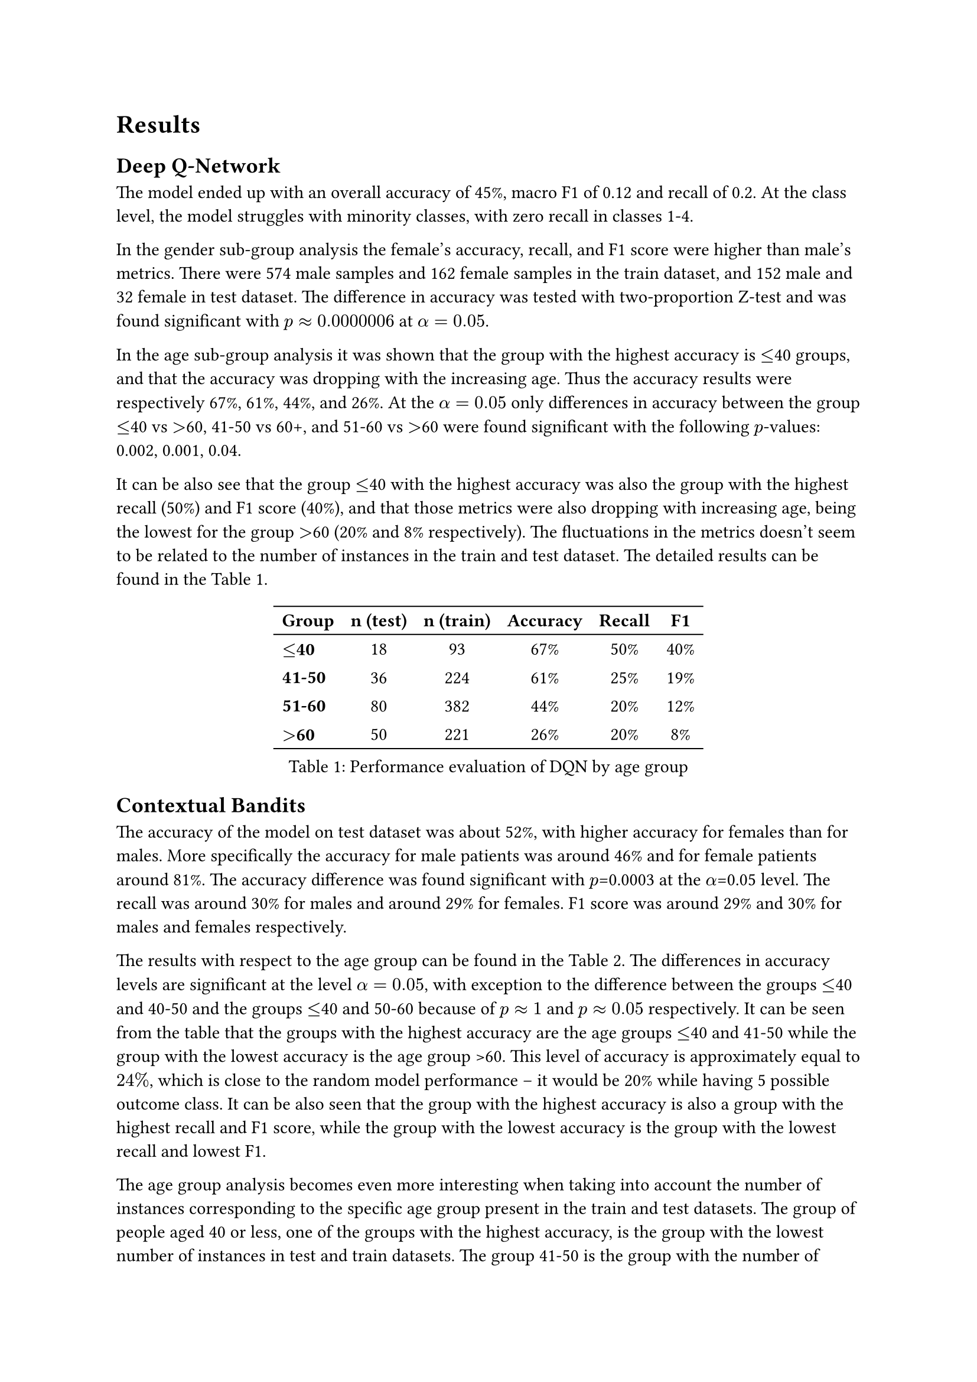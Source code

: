 = Results

== Deep Q-Network
The model ended up with an overall accuracy of 45%, macro F1 of 0.12 and recall of 0.2. At the class level, the model struggles with minority classes, with zero recall in classes 1-4. 

In the gender sub-group analysis the female’s accuracy, recall, and F1 score were higher than male’s metrics. There were 574 male samples and 162 female samples in the train dataset, and 152 male and 32 female in test dataset.
The difference in accuracy was tested with two-proportion Z-test and was found significant with $p approx 0.0000006$ at $alpha = 0.05$.

In the age sub-group analysis it was shown that the group with the highest accuracy is $<=$40 groups, and that the accuracy was dropping with the increasing age. Thus the accuracy results were respectively 67%, 61%, 44%, and 26%. At the $alpha = 0.05$ only differences in accuracy between the group 
$<=$40 vs $>$60, 41-50 vs 60+, and 51-60 vs $>$60 were found significant with the following $p$-values: 0.002, 0.001, 0.04. 

It can be also see that the group $<=$40 with the highest accuracy was also the group with the highest recall (50%) and F1 score (40%), and that those metrics were also dropping with increasing age, being the lowest for the group $>$60 (20% and 8% respectively). The fluctuations in the metrics doesn't seem to be related to the number of instances in the train and test dataset. The detailed results can be found in the #ref(<results_age_dqn>).

#figure(
  caption: [Performance evaluation of DQN by age group],
  table(
    align: (x, y) => (
      if x > 0 { center }
      else { left }
    ),
    stroke: (x, y) => if y == 0 {
      (bottom: 0.7pt + black)
      (top: 0.7pt + black)
    }
    else if y == 4 {
      (bottom: 0.7pt + black)
    },
    columns: 6,
    [*Group*], [*n (test)*], [*n (train)*], [*Accuracy*], [*Recall*], [*F1*],
    [*$<=$40*], [18], [93], [67%], [50%], [40%],
    [*41-50*], [36], [224], [61%], [25%], [19%],
    [*51-60*], [80], [382], [44%], [20%], [12%],
    [*$>$60*], [50], [221], [26%], [20%], [8%],
  ) 
) <results_age_dqn>

== Contextual Bandits
The accuracy of the model on test dataset was about 52%, with higher accuracy for females than for males. More specifically the accuracy for male patients was around 46% and for female patients around 81%. 
The accuracy difference was found significant with $p$=0.0003 at the $alpha$=0.05 level. The recall was around 30% for males and around 29% for females. // it would be nice to do statistical testing for that too if there is time @niko
// That means that model was struggling more with identifying true positive cases for male patients than female patients, although its general performance was a lot better in case of males than females. 
F1 score was around 29% and 30% for males and females respectively.

The results with respect to the age group can be found in the #ref(<results_age_bandits>). 
// TODO: descibe statistical significane, describe results with relation to the number of training examples 
The differences in accuracy levels are significant at the level $alpha=0.05$, with exception to the difference between the groups $<=$40 and 40-50 and the groups $<=$40 and 50-60 because of $p approx 1$ and $p approx 0.05$ respectively. // perfrom the tests for all the posible combinations @niko
It can be seen from the table that the groups with the highest accuracy are the age groups $<=$40 and 41-50 while the group with the lowest accuracy is the age group >60. This level of accuracy is approximately equal to $24%$, which is close to the random model performance -- it would be 20% while having 5 possible outcome class. It can be also seen that the group with the highest accuracy is also a group with the highest recall and F1 score, while the group with the lowest accuracy is the group with the lowest recall and lowest F1. 

The age group analysis becomes even more interesting when taking into account the number of instances corresponding to the specific age group present in the train and test datasets. The group of people aged 40 or less, one of the groups with the highest accuracy, is the group with the lowest number of instances in test and train datasets. The group 41-50 is the group with the number of instances in train and test datasets similar to the group $>60$, while the group 41-50 is the one with the highest accuracy and the group $>60$ has the lowest accuracy. 

// remove smote to gain space
// In the second iteration, the overall test accuracy of the model trained on the resampled SMOTE dataset was around $36%$, being lower than accuracy of model trained on the regular dataset and tested on the same test dataset. The accuracy for females was around $30%$, while for males around $66%$. The differences are significant at the $alpha=0.05$ level with $p approx 0.0001$. The recall for female patients is around $32%$ while for male patients around $20%$. The relations between accuracy and recall seems to be similar for the model trained on the regular and the model trained on resampled data. However, the model trained on non-resampled dataset has higher overall accuracy. 

#figure(
  caption: [Performance evaluation of contextual bandits by age group],
  table(
    align: (x, y) => (
      if x > 0 { center }
      else { left }
    ),
    stroke: (x, y) => if y == 0 {
      (bottom: 0.7pt + black)
      (top: 0.7pt + black)
    }
    else if y == 4 {
      (bottom: 0.7pt + black)
    },
    columns: 6,
    [*Group*], [*n (test)*], [*n (train)*], [*Accuracy*], [*Recall*], [*F1*],
    [*$<=$40*], [18], [93], [78%], [71%], [72%],
    [*41-50*], [36], [224], [78%], [35%], [32%],
    [*51-60*], [80], [382], [53%], [35%], [32%],
    [*$>$60*], [50], [221], [24%], [19%], [19%],
  ) 
) <results_age_bandits>

== Summary
// write about general predictive power of models, and compare them
The predictive power of the models seems to be questionable. The accuracy of both models is better than random assignment of classes. However, the reported macro F1 is poor in both cases. Precise classification report depicts that contextual bandits struggle with predicting correctly minority classes (especially in case of outcomes 2 and 4), while DQN is focusing only on predicting the class 0 correctly (a majority class) and ignoring all other classes.

// write about gender fairness, compare, describe possible causes
In case of gender sub-group analysis both models are more accurate for females than males. To understand this phenomena, the value counts in the train dataset were analyzed. The analysis shows that to the class 0 (which is the class with the highest recall and highest F1 score for both models) belongs 37% of all male instances and 72% of all female instances. That can eventually explain the model behavior of being more accuracy for females than males. Obviously there may be other factors that contribute to this behavior, e.g. relation between dependent and independent variables, and inspecting them would give the broader picture of this situation.

// write about age fainess, compare, describe possible cause
The statistical testing performed for both models shows that difference in accuracy between the youngest group and the oldest group is significant, thus it is not an effect of the random noise. The models perform significantly better for patients aged 40 or less than for patients older than 60. Here again the value count analysis was conducted. It shows the same relation as before. The group with the higher accuracy is the groups that contain significantly more  instances with outcome 0. In this case the group $<=$40 contains 65% of 0 instances and group $>$60 contains 27% instances with outcome 0.

// add short conclusion
// study shows that metrics are important to analyse because they may provide to such a performance
// having balanced dataset would be also important
// studies on mitigation
This study shows the importance of detailed model evaluation to ensure fairness. Performing sub-group analysis, taking into account F1 score, recall, and computing value counts helps with understanding that model behaves in unfair way and what are causes of that - here very likely the dataset is cause itself. Thus, using the methods for balancing dataset or mitigating techniques may help with this issue.